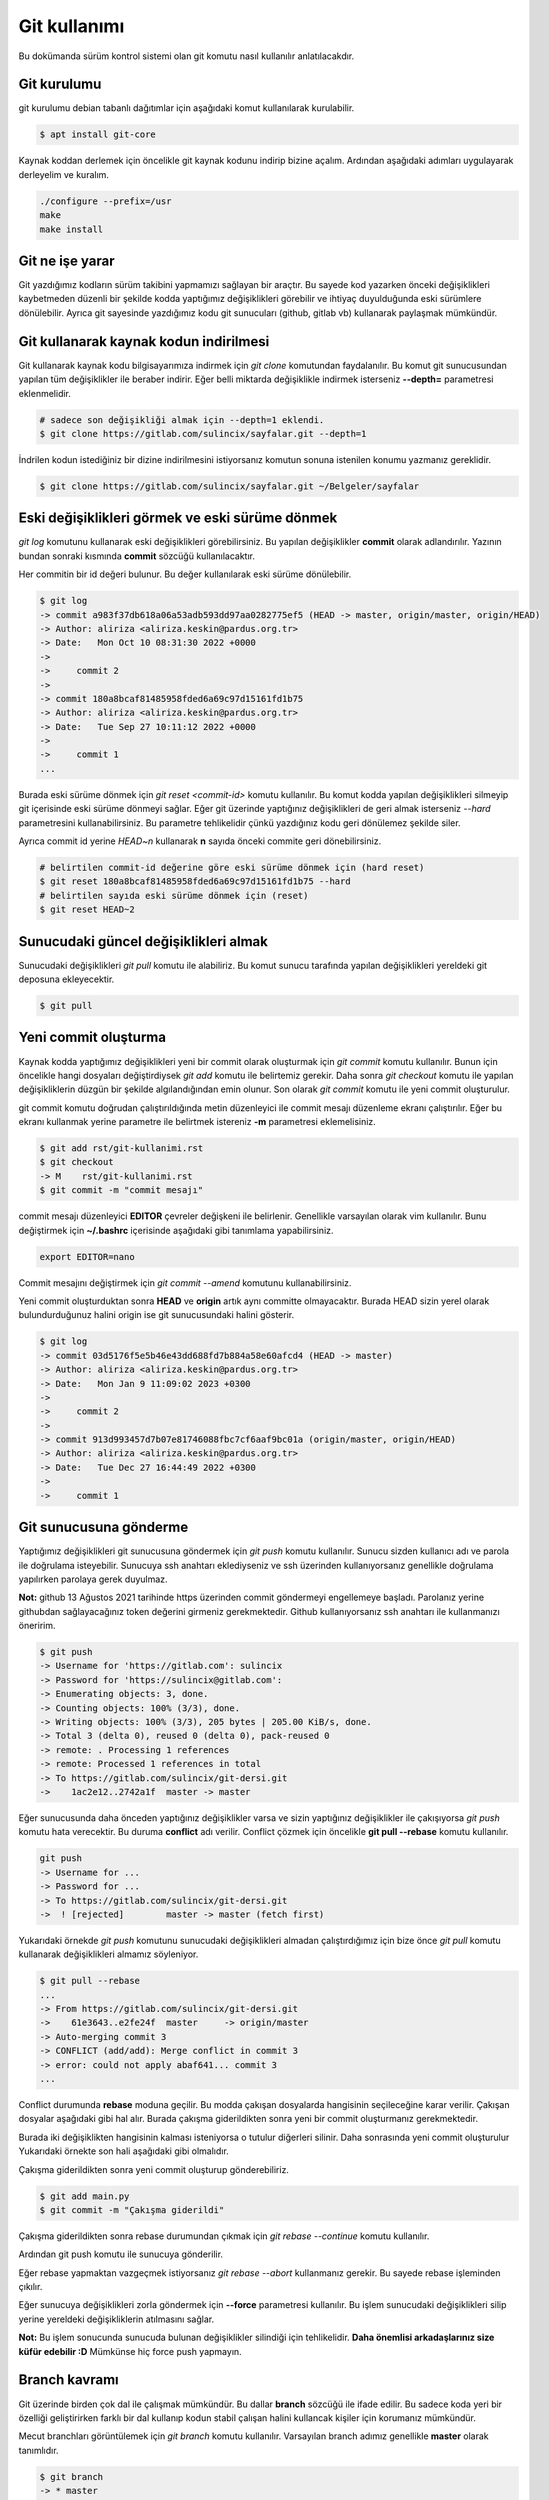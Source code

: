 Git kullanımı
=============
Bu dokümanda sürüm kontrol sistemi olan git komutu nasıl kullanılır anlatılacakdır.

Git kurulumu
^^^^^^^^^^^^
git kurulumu debian tabanlı dağıtımlar için aşağıdaki komut kullanılarak kurulabilir.

.. code-block:: shell

	$ apt install git-core

Kaynak koddan derlemek için öncelikle git kaynak kodunu indirip bizine açalım.
Ardından aşağıdaki adımları uygulayarak derleyelim ve kuralım.

.. code-block:: shell

	./configure --prefix=/usr
	make
	make install

Git ne işe yarar
^^^^^^^^^^^^^^^^
Git yazdığımız kodların sürüm takibini yapmamızı sağlayan bir araçtır.
Bu sayede kod yazarken önceki değişiklikleri kaybetmeden düzenli bir şekilde kodda yaptığımız değişiklikleri görebilir ve ihtiyaç duyulduğunda eski sürümlere dönülebilir.
Ayrıca git sayesinde yazdığımız kodu git sunucuları (github, gitlab vb) kullanarak paylaşmak mümkündür.

Git kullanarak kaynak kodun indirilmesi
^^^^^^^^^^^^^^^^^^^^^^^^^^^^^^^^^^^^^^^
Git kullanarak kaynak kodu bilgisayarımıza indirmek için `git clone` komutundan faydalanılır.
Bu komut git sunucusundan yapılan tüm değişiklikler ile beraber indirir.
Eğer belli miktarda değişiklikle indirmek isterseniz **--depth=** parametresi eklenmelidir.

.. code-block:: shell

	# sadece son değişikliği almak için --depth=1 eklendi.
	$ git clone https://gitlab.com/sulincix/sayfalar.git --depth=1

İndrilen kodun istediğiniz bir dizine indirilmesini istiyorsanız komutun sonuna istenilen konumu yazmanız gereklidir.

.. code-block:: shell

	$ git clone https://gitlab.com/sulincix/sayfalar.git ~/Belgeler/sayfalar

Eski değişiklikleri görmek ve eski sürüme dönmek
^^^^^^^^^^^^^^^^^^^^^^^^^^^^^^^^^^^^^^^^^^^^^^^^
`git log` komutunu kullanarak eski değişiklikleri görebilirsiniz. Bu yapılan değişiklikler **commit** olarak adlandırılır.
Yazının bundan sonraki kısmında **commit** sözcüğü kullanılacaktır.

Her commitin bir id değeri bulunur. Bu değer kullanılarak eski sürüme dönülebilir.

.. code-block:: shell

	$ git log
	-> commit a983f37db618a06a53adb593dd97aa0282775ef5 (HEAD -> master, origin/master, origin/HEAD)
	-> Author: aliriza <aliriza.keskin@pardus.org.tr>
	-> Date:   Mon Oct 10 08:31:30 2022 +0000
	-> 
	->     commit 2
	-> 
	-> commit 180a8bcaf81485958fded6a69c97d15161fd1b75
	-> Author: aliriza <aliriza.keskin@pardus.org.tr>
	-> Date:   Tue Sep 27 10:11:12 2022 +0000
	-> 
	->     commit 1
	...

Burada eski sürüme dönmek için `git reset <commit-id>` komutu kullanılır.
Bu komut kodda yapılan değişiklikleri silmeyip git içerisinde eski sürüme dönmeyi sağlar.
Eğer git üzerinde yaptığınız değişiklikleri de geri almak isterseniz `--hard` parametresini kullanabilirsiniz.
Bu parametre tehlikelidir çünkü yazdığınız kodu geri dönülemez şekilde siler.

Ayrıca commit id yerine `HEAD~n` kullanarak **n** sayıda önceki commite geri dönebilirsiniz.

.. code-block:: shell

	# belirtilen commit-id değerine göre eski sürüme dönmek için (hard reset)
	$ git reset 180a8bcaf81485958fded6a69c97d15161fd1b75 --hard
	# belirtilen sayıda eski sürüme dönmek için (reset)
	$ git reset HEAD~2


Sunucudaki güncel değişiklikleri almak
^^^^^^^^^^^^^^^^^^^^^^^^^^^^^^^^^^^^^^
Sunucudaki değişiklikleri `git pull` komutu ile alabiliriz.
Bu komut sunucu tarafında yapılan değişiklikleri yereldeki git deposuna ekleyecektir.

.. code-block:: shell

	$ git pull

Yeni commit oluşturma
^^^^^^^^^^^^^^^^^^^^^
Kaynak kodda yaptığımız değişiklikleri yeni bir commit olarak oluşturmak için `git commit` komutu kullanılır.
Bunun için öncelikle hangi dosyaları değiştirdiysek `git add` komutu ile belirtemiz gerekir.
Daha sonra `git checkout` komutu ile yapılan değişikliklerin düzgün bir şekilde algılandığından emin olunur.
Son olarak `git commit` komutu ile yeni commit oluşturulur.

git commit komutu doğrudan çalıştırıldığında metin düzenleyici ile commit mesajı düzenleme ekranı çalıştırılır.
Eğer bu ekranı kullanmak yerine parametre ile belirtmek istereniz **-m** parametresi eklemelisiniz.

.. code-block:: shell

	$ git add rst/git-kullanimi.rst
	$ git checkout
	-> M	rst/git-kullanimi.rst
	$ git commit -m "commit mesajı"

commit mesajı düzenleyici **EDITOR** çevreler değişkeni ile belirlenir. Genellikle varsayılan olarak vim kullanılır.
Bunu değiştirmek için **~/.bashrc** içerisinde aşağıdaki gibi tanımlama yapabilirsiniz.

.. code-block:: shell

	export EDITOR=nano

Commit mesajını değiştirmek için `git commit --amend` komutunu kullanabilirsiniz. 

Yeni commit oluşturduktan sonra **HEAD** ve **origin** artık aynı committe olmayacaktır. 
Burada HEAD sizin yerel olarak bulundurduğunuz halini origin ise git sunucusundaki halini gösterir.

.. code-block:: shell

	$ git log
	-> commit 03d5176f5e5b46e43dd688fd7b884a58e60afcd4 (HEAD -> master)
	-> Author: aliriza <aliriza.keskin@pardus.org.tr>
	-> Date:   Mon Jan 9 11:09:02 2023 +0300
	-> 
	->     commit 2
	-> 
	-> commit 913d993457d7b07e81746088fbc7cf6aaf9bc01a (origin/master, origin/HEAD)
	-> Author: aliriza <aliriza.keskin@pardus.org.tr>
	-> Date:   Tue Dec 27 16:44:49 2022 +0300
	-> 
	->     commit 1

Git sunucusuna gönderme
^^^^^^^^^^^^^^^^^^^^^^^
Yaptığımız değişiklikleri git sunucusuna göndermek için `git push` komutu kullanılır.
Sunucu sizden kullanıcı adı ve parola ile doğrulama isteyebilir.
Sunucuya ssh anahtarı eklediyseniz ve ssh üzerinden kullanıyorsanız genellikle doğrulama yapılırken parolaya gerek duyulmaz.

**Not:** github 13 Ağustos 2021 tarihinde https üzerinden commit göndermeyi engellemeye başladı.
Parolanız yerine githubdan sağlayacağınız token değerini girmeniz gerekmektedir.
Github kullanıyorsanız ssh anahtarı ile kullanmanızı öneririm.

.. code-block:: shell

	$ git push
	-> Username for 'https://gitlab.com': sulincix
	-> Password for 'https://sulincix@gitlab.com': 
	-> Enumerating objects: 3, done.
	-> Counting objects: 100% (3/3), done.
	-> Writing objects: 100% (3/3), 205 bytes | 205.00 KiB/s, done.
	-> Total 3 (delta 0), reused 0 (delta 0), pack-reused 0
	-> remote: . Processing 1 references
	-> remote: Processed 1 references in total
	-> To https://gitlab.com/sulincix/git-dersi.git
	->    1ac2e12..2742a1f  master -> master

Eğer sunucusunda daha önceden yaptığınız değişiklikler varsa ve sizin yaptığınız değişiklikler ile çakışıyorsa `git push` komutu hata verecektir.
Bu duruma **conflict** adı verilir. Conflict çözmek için öncelikle **git pull --rebase** komutu kullanılır.

.. code-block:: shell

	git push
	-> Username for ...
	-> Password for ...
	-> To https://gitlab.com/sulincix/git-dersi.git
	->  ! [rejected]        master -> master (fetch first)

Yukarıdaki örnekde `git push` komutunu sunucudaki değişiklikleri almadan çalıştırdığımız için bize önce `git pull` komutu kullanarak değişiklikleri almamız söyleniyor.

.. code-block:: shell

	$ git pull --rebase
	...
	-> From https://gitlab.com/sulincix/git-dersi.git
	->    61e3643..e2fe24f  master     -> origin/master
	-> Auto-merging commit 3
	-> CONFLICT (add/add): Merge conflict in commit 3
	-> error: could not apply abaf641... commit 3
	...

Conflict durumunda **rebase** moduna geçilir. Bu modda çakışan dosyalarda hangisinin seçileceğine karar verilir. 
Çakışan dosyalar aşağıdaki gibi hal alır. Burada çakışma giderildikten sonra yeni bir commit oluşturmanız gerekmektedir.

.. code-block: python

	...
	<<<<<<< HEAD
	print("hello world")
	=======
	print("hi world")
	>>>>>>> abaf641 (aaa)
	...

Burada iki değişiklikten hangisinin kalması isteniyorsa o tutulur diğerleri silinir.
Daha sonrasında yeni commit oluşturulur Yukarıdaki örnekte son hali aşağıdaki gibi olmalıdır.

.. code-block: python 

  ...
	print("hello world")
	...

Çakışma giderildikten sonra yeni commit oluşturup gönderebiliriz.

.. code-block:: shell

	$ git add main.py
	$ git commit -m "Çakışma giderildi"

Çakışma giderildikten sonra rebase durumundan çıkmak için `git rebase --continue` komutu kullanılır.

.. code-block: shell

	$ git rebase --continue
	-> Successfully rebased and updated refs/heads/master.

Ardından git push komutu ile sunucuya gönderilir.

.. code-block: shell

	$ git push
	-> To https://gitlab.com/sulincix/git-dersi.git
	->    e2fe24f..19361f6  master -> master

Eğer rebase yapmaktan vazgeçmek istiyorsanız `git rebase --abort` kullanmanız gerekir. Bu sayede rebase işleminden çıkılır.

.. code/block:: shell

	$ git rebase --abort

Eğer sunucuya değişiklikleri zorla göndermek için **--force** parametresi kullanılır.
Bu işlem sunucudaki değişiklikleri silip yerine yereldeki değişikliklerin atılmasını sağlar.

**Not:** Bu işlem sonucunda sunucuda bulunan değişiklikler silindiği için tehlikelidir. **Daha önemlisi arkadaşlarınız size küfür edebilir :D**
Mümkünse hiç force push yapmayın.



Branch kavramı
^^^^^^^^^^^^^^
Git üzerinde birden çok dal ile çalışmak mümkündür. Bu dallar **branch** sözcüğü ile ifade edilir.
Bu sadece koda yeri bir özelliği geliştirirken farklı bir dal kullanıp kodun stabil çalışan halini kullancak kişiler için korumanız mümkündür.

Mecut branchları görüntülemek için `git branch` komutu kullanılır. Varsayılan branch adımız genellikle **master** olarak tanımlıdır.

.. code-block:: shell

	$ git branch
	-> * master

Yeni bir branch oluşturmak için `git branch <dal-adı>` komutu kullanılır.

.. code-block:: shell

	# yeni branch oluşturalım
	$ git branch development
	# branch listeleyelim
	$ git branch
	->   development
	-> * master

Yukarıdaki örnekte mevcut bulunduğumuz branch başında * işareti bulunmaktadır.
Bulunduğumuz branchı değiştirmek için `git switch <dal-adı>` komutu kullanılır.

.. code-block:: shell

	$ git switch development
	-> Switched to branch 'development'
	$ git branch
	-> * development
	->   master

Dallarda yapılan değişiklikleri birleştirmek için `git merge <dal1> <dal2>` komutu kullanılır.

.. code-block:: shell

	$ git merge development master

Sunucuya değişikliklerimizi istenilen dalda göndermek için `git push <remote-adı> <dal-adı>` kullanılır.

.. code-block:: shell

	# master branchına geçelim
	$ git switch master
	# development branchını sunucuya yollayalım.
	$ git push origin development

Branch silmek için `git branch -d <dal-adı>` komutunu kullanabilirsiniz. Bulunduğunuz dalı silemezsiniz. ( Bindiğiniz dalı kesemediğiniz gibi:D )

.. code-block:: shell

	# önce diğer brancha geçelim
	$ git switch master
	# development branchını silelim
	$ git branch -d development


Bir branchı yeniden adlandırmak için `git branch --move <eski-ad> <yeni-ad>` komutu kullanılır.

.. code-block:: shell

	# bir branch oluşturalım.
	$ git branch dev
	# yeniden adlandıralım.
	$ git branch --move dev development

Remote kavramı
^^^^^^^^^^^^^^
Git üzerinde birden çok sunucu tanımlanabilir ve bunlardan istenilene veri alınıp verilebilir. Bu sunucular **remote** sözcüğü ile ifade edilir.

Mevcut remote listesi için `git remote` komutu kullanılır. varsayılan remote adı genellikle **origin** olarak tanımlanır.

.. code-block:: shell

	$ git remote
	-> origin

Bir remotenin hangi adreste olduğunu öğrenmek için `git remote get-url <remote-adı>` komutu kullanılır.

.. code-block:: shell

	$ git remote get-url origin
	-> https://gitlab.com/sulincix/sayfalar.git

Remotenin adresini değiştirmek için ise `git remote set-url <remote-adı> <yeni-adres>` kullanılır.

.. code-block:: shell

	$ git remote set-url origin https://gitlab.com/sulincix/git-dersi.git

Yeni bir remote eklemek için ise `git remote add <remote-adı> <adres>` kullanılır.

.. code-block:: shell

	$ git remote add github https://github.com/sulincix/sayfalar.git
	$ git remote
	-> origin
	-> github

Remote üzerinden değişiklikleri alıp vermek için `git pull <remote-adı>` ve `git push <remote-adı>` kullanılır.

.. code-block:: shell

	# Değişiklikleri alalım
	$ git pull github
	# diğer remote üzerine gönderelim.
	$ git push origin

Bir remoteyi silmek için `git remote remove <remote-adı>` komutu kullanılır.
Yeniden adlandırmak için ise `git remote rename <eski-ad> <yeni-ad>` komutu kullanılır.

.. code-block:: shell

	# yeniden adlandıralım.
	$ git remote rename github git
	# remote silelim
	$ git remote remove git


Squash commit kavramı
^^^^^^^^^^^^^^^^^^^^^
Bazen git üzerinde farklı bir branch üzerinde geliştirme yaparken çok fazla miktarda commit ürettiğinizde bunları ana branch üzerine birleştirirken birsürü committen oluşması yerine tek bir commit haline getirmek isteyebilirsiniz.
Bu gibi durumlarda commitleri birleştirerek **squash commit** elde edebilirsiniz. Bunun için rebase module geçmemiz gerekmektedir.

İlk olarak `git rebase -i <commit-id>` komutu ile rebase moduna geçelim. burada **-i** parametresi commitleri birleştirmemiz için metin düzenleyicimizde bir ekran açacaktır.

.. code-block:: shell

	# rebase moduna geçelim.
	$ git rebase -i HEAD~5
	# metin düzenleyicimizde aşağıdaki gibi metin bulunur.
	pick aa34d35 commit 5
	pick 879917e commit 4
	pick 864dc97 commit 3
	...

Yukarıdaki örnekte **pick** ile belirtilen commitleri **squash** olarak değiştirirseniz commit bir önceki commit ile birleştirilmiş olur.
Diğer komutlar düzenleyicide altta açıklama satırı olarak yer almaktadır.

Düzenleyicide kaydedip çıktıktan sonra bu sefer commit mesajı ekranı ile karşılaşırız. Burada birleştirilmiş commit mesajını yazıp kaydettikten sonra commitler birleştirilmiş olur.